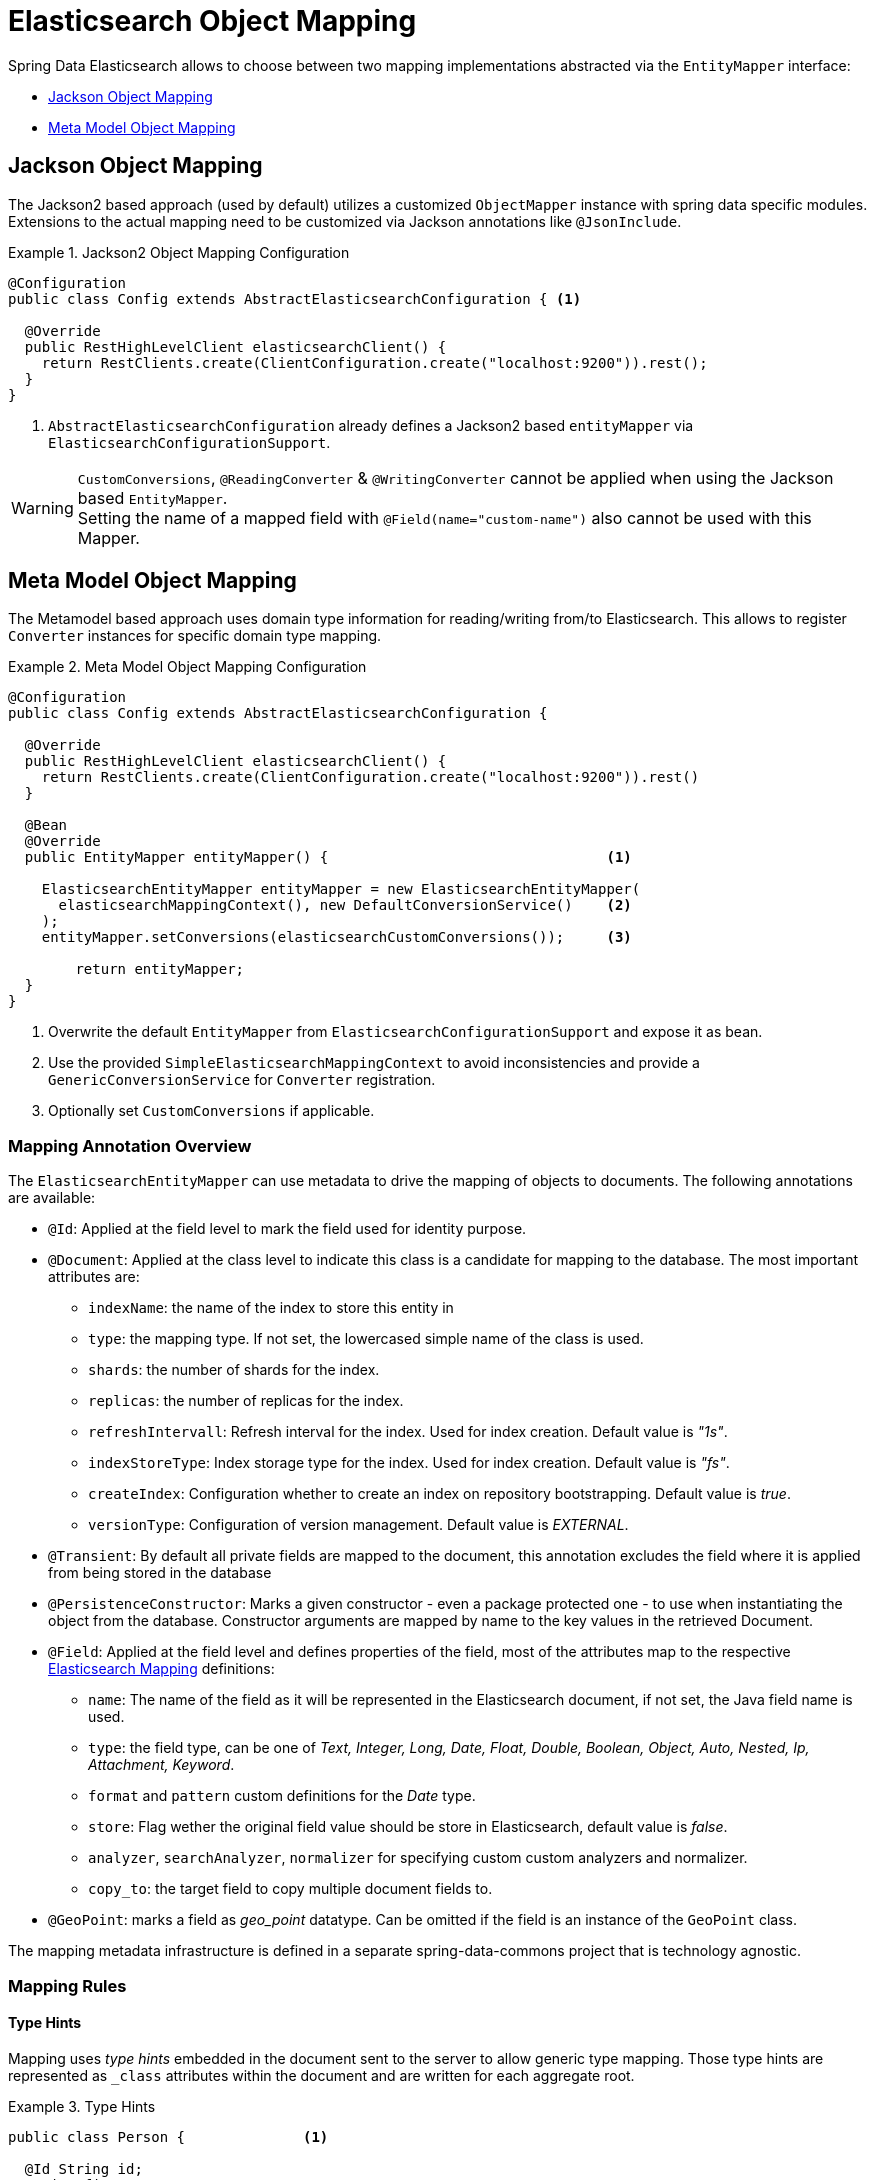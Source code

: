 [[elasticsearch.mapping]]
= Elasticsearch Object Mapping

Spring Data Elasticsearch allows to choose between two mapping implementations abstracted via the `EntityMapper` interface:

* <<elasticsearch.mapping.jackson2>>
* <<elasticsearch.mapping.meta-model>>

[[elasticsearch.mapping.jackson2]]
== Jackson Object Mapping

The Jackson2 based approach (used by default) utilizes a customized `ObjectMapper` instance with spring data specific modules.
Extensions to the actual mapping need to be customized via Jackson annotations like `@JsonInclude`.

.Jackson2 Object Mapping Configuration
====
[source,java]
----
@Configuration
public class Config extends AbstractElasticsearchConfiguration { <1>

  @Override
  public RestHighLevelClient elasticsearchClient() {
    return RestClients.create(ClientConfiguration.create("localhost:9200")).rest();
  }
}
----
<1> `AbstractElasticsearchConfiguration` already defines a Jackson2 based `entityMapper` via `ElasticsearchConfigurationSupport`.
====

[WARNING]
`CustomConversions`, `@ReadingConverter` & `@WritingConverter` cannot be applied when using the Jackson based `EntityMapper`.  +
Setting the name of a mapped field with `@Field(name="custom-name")` also cannot be used with this Mapper.

[[elasticsearch.mapping.meta-model]]
== Meta Model Object Mapping

The Metamodel based approach uses domain type information for reading/writing from/to Elasticsearch.
This allows to register `Converter` instances for specific domain type mapping.

.Meta Model Object Mapping Configuration
====
[source,java]
----
@Configuration
public class Config extends AbstractElasticsearchConfiguration {

  @Override
  public RestHighLevelClient elasticsearchClient() {
    return RestClients.create(ClientConfiguration.create("localhost:9200")).rest()
  }

  @Bean
  @Override
  public EntityMapper entityMapper() {                                 <1>

    ElasticsearchEntityMapper entityMapper = new ElasticsearchEntityMapper(
      elasticsearchMappingContext(), new DefaultConversionService()    <2>
    );
    entityMapper.setConversions(elasticsearchCustomConversions());     <3>

  	return entityMapper;
  }
}
----
<1> Overwrite the default `EntityMapper` from `ElasticsearchConfigurationSupport` and expose it as bean.
<2> Use the provided `SimpleElasticsearchMappingContext` to avoid inconsistencies and provide a `GenericConversionService`
for `Converter` registration.
<3> Optionally set `CustomConversions` if applicable.
====

[[elasticsearch.mapping.meta-model.annotations]]
=== Mapping Annotation Overview

The `ElasticsearchEntityMapper` can use metadata to drive the mapping of objects to documents. The following annotations are available:

* `@Id`: Applied at the field level to mark the field used for identity purpose.
* `@Document`: Applied at the class level to indicate this class is a candidate for mapping to the database. The most important attributes are:
** `indexName`: the name of the index to store this entity in
** `type`: the mapping type. If not set, the lowercased simple name of the class is used.
** `shards`: the number of shards for the index.
** `replicas`: the number of replicas for the index.
** `refreshIntervall`: Refresh interval for the index. Used for index creation. Default value is _"1s"_.
** `indexStoreType`:  Index storage type for the index. Used for index creation. Default value is _"fs"_.
** `createIndex`: Configuration whether to create an index on repository bootstrapping. Default value is _true_.
** `versionType`: Configuration of version management. Default value is _EXTERNAL_.
* `@Transient`: By default all private fields are mapped to the document, this annotation excludes the field where it is applied from being stored in the database
* `@PersistenceConstructor`: Marks a given constructor - even a package protected one - to use when instantiating the object from the database. Constructor arguments are mapped by name to the key values in the retrieved Document.
* `@Field`: Applied at the field level and defines properties of the field, most of the attributes map to the respective https://www.elastic.co/guide/en/elasticsearch/reference/current/mapping.html[Elasticsearch Mapping] definitions:
** `name`: The name of the field as it will be represented in the Elasticsearch document, if not set, the Java field name is used.
** `type`: the field type, can be one of _Text, Integer, Long, Date, Float, Double, Boolean, Object, Auto, Nested, Ip, Attachment, Keyword_.
** `format` and `pattern` custom definitions for the _Date_ type.
** `store`: Flag wether the original field value should be store in Elasticsearch, default value is _false_.
** `analyzer`, `searchAnalyzer`, `normalizer` for specifying custom custom analyzers and normalizer.
** `copy_to`: the target field to copy multiple document fields to.
* `@GeoPoint`: marks a field as _geo_point_ datatype. Can be omitted if the field is an instance of the `GeoPoint` class.


The mapping metadata infrastructure is defined in a separate spring-data-commons project that is technology agnostic.

[[elasticsearch.mapping.meta-model.rules]]
=== Mapping Rules

==== Type Hints

Mapping uses _type hints_ embedded in the document sent to the server to allow generic type mapping.
Those type hints are represented as `_class` attributes within the document and are written for each aggregate root.

.Type Hints
====
[source,java]
----
public class Person {              <1>

  @Id String id;
  String firstname;
  String lastname;
}
----
[source,json]
----
{
  "_class" : "com.example.Person", <1>
  "id" : "cb7bef",
  "firstname" : "Sarah",
  "lastname" : "Connor"
}
----
<1> By default the domain types class name is used for the type hint.
====

Type hints can be configured to hold custom information. Use the `@TypeAlias` annotation to do so.

NOTE: Make sure to add types with `@TypeAlias` to the initial entity set (`AbstractElasticsearchConfiguration#getInitialEntitySet`)
to already have entity information available when first reading data from the store.

.Type Hints with Alias
====
[source,java]
----
@TypeAlias("human")                <1>
public class Person {

  @Id String id;
  // ...
}
----
[source,json]
----
{
  "_class" : "human",              <1>
  "id" : ...
}
----
<1> The configured alias is used when writing the entity.
====

NOTE: Type hints will not be written for nested Objects unless the properties type is `Object`, an interface or the actual value type does not match the properties declaration.

==== Geospatial Types

Geospatial types like `Point` & `GeoPoint` are converted into _lat/lon_ pairs.

.Geospatial types
====
[source,java]
----
public class Address {

  String city, street;
  Point location;
}
----
[source,json]
----
{
  "city" : "Los Angeles",
  "street" : "2800 East Observatory Road",
  "location" : { "lat" : 34.118347, "lon" : -118.3026284 }
}
----
====

==== Collections

For values inside Collections apply the same mapping rules as for aggregate roots when it comes to _type hints_ and <<elasticsearch.mapping.meta-model.conversions>>.

.Collections
====
[source,java]
----
public class Person {

  // ...

  List<Person> friends;

}
----
[source,json]
----
{
  // ...

  "friends" : [ { "firstname" : "Kyle", "lastname" : "Reese" } ]
}
----
====

==== Maps

For values inside Maps apply the same mapping rules as for aggregate roots when it comes to _type hints_ and <<elasticsearch.mapping.meta-model.conversions>>.
However the Map key needs to a String to be processed by Elasticsearch.

.Collections
====
[source,java]
----
public class Person {

  // ...

  Map<String, Address> knownLocations;

}
----
[source,json]
----
{
  // ...

  "knownLocations" : {
    "arrivedAt" : {
       "city" : "Los Angeles",
       "street" : "2800 East Observatory Road",
       "location" : { "lat" : 34.118347, "lon" : -118.3026284 }
     }
  }
}
----
====

[[elasticsearch.mapping.meta-model.conversions]]
=== Custom Conversions

Looking at the `Configuration` from the <<elasticsearch.mapping.meta-model, previous section>> `ElasticsearchCustomConversions` allows registering specific rules for mapping domain and simple types.

.Meta Model Object Mapping Configuration
====
[source,java]
----
@Configuration
public class Config extends AbstractElasticsearchConfiguration {

  @Override
  public RestHighLevelClient elasticsearchClient() {
    return RestClients.create(ClientConfiguration.create("localhost:9200")).rest();
  }

  @Bean
  @Override
  public EntityMapper entityMapper() {

    ElasticsearchEntityMapper entityMapper = new ElasticsearchEntityMapper(
      elasticsearchMappingContext(), new DefaultConversionService());
    entityMapper.setConversions(elasticsearchCustomConversions());  <1>

  	return entityMapper;
  }

  @Bean
  @Override
  public ElasticsearchCustomConversions elasticsearchCustomConversions() {
    return new ElasticsearchCustomConversions(
      Arrays.asList(new AddressToMap(), new MapToAddress()));       <2>
  }

  @WritingConverter                                                 <3>
  static class AddressToMap implements Converter<Address, Map<String, Object>> {

    @Override
    public Map<String, Object> convert(Address source) {

      LinkedHashMap<String, Object> target = new LinkedHashMap<>();
      target.put("ciudad", source.getCity());
      // ...

      return target;
    }
  }

  @ReadingConverter                                                 <4>
  static class MapToAddress implements Converter<Map<String, Object>, Address> {

    @Override
    public Address convert(Map<String, Object> source) {

      // ...
      return address;
    }
  }
}
----
[source,json]
----
{
  "ciudad" : "Los Angeles",
  "calle" : "2800 East Observatory Road",
  "localidad" : { "lat" : 34.118347, "lon" : -118.3026284 }
}
----
<1> Register `ElasticsearchCustomConversions` with the `EntityMapper`.
<2> Add `Converter` implementations.
<3> Set up the `Converter` used for writing `DomainType` to Elasticsearch.
<4> Set up the `Converter` used for reading `DomainType` from search result.
====
